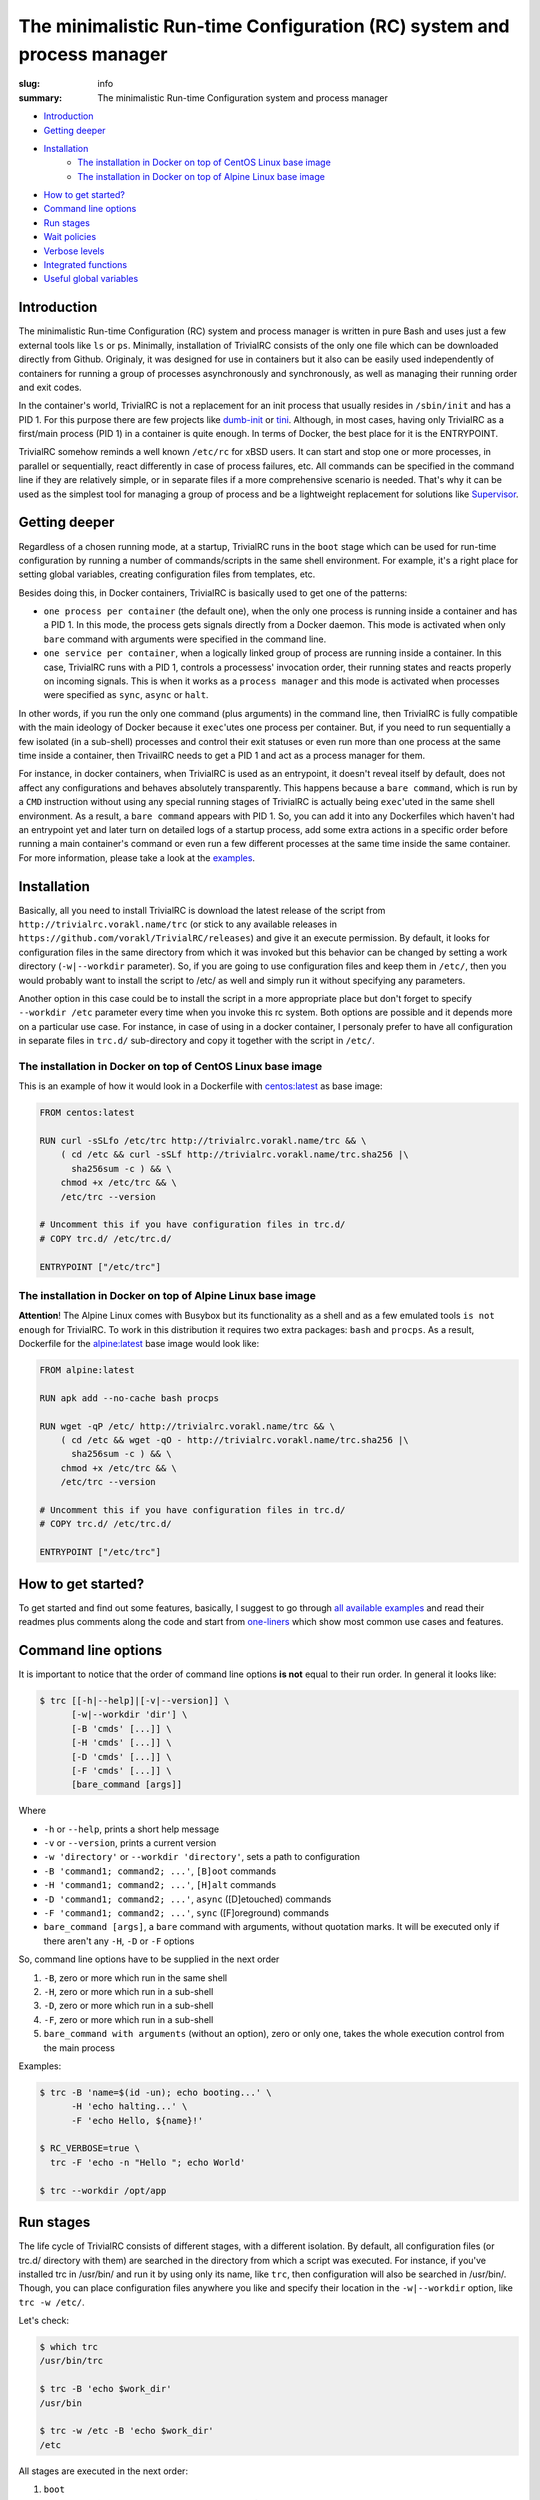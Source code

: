 
The minimalistic Run-time Configuration (RC) system and process manager
#######################################################################

:slug: info
:summary: The minimalistic Run-time Configuration system and process manager

|build-status|

* Introduction_
* `Getting deeper`_
* Installation_
    * `The installation in Docker on top of CentOS Linux base image`_
    * `The installation in Docker on top of Alpine Linux base image`_
* `How to get started?`_
* `Command line options`_
* `Run stages`_
* `Wait policies`_
* `Verbose levels`_
* `Integrated functions`_
* `Useful global variables`_


Introduction
============

The minimalistic Run-time Configuration (RC) system and process manager is
written in pure Bash and uses just a few external tools like ``ls`` or ``ps``.
Minimally, installation of TrivialRC consists of the only one file which can be
downloaded directly from Github. Originaly, it was designed for use in
containers but it also can be easily used independently of containers for
running a group of processes asynchronously and synchronously, as well as
managing their running order and exit codes.

In the container's world, TrivialRC is not a replacement for an init process
that usually resides in ``/sbin/init`` and has a PID 1. For this purpose there
are few projects like dumb-init_ or tini_. Although, in most cases, having only
TrivialRC as a first/main process (PID 1) in a container is quite enough.
In terms of Docker, the best place for it is the ENTRYPOINT.

TrivialRC somehow reminds a well known ``/etc/rc`` for xBSD users. It can
start and stop one or more processes, in parallel or sequentially, react
differently in case of process failures, etc. All commands can be specified in
the command line if they are relatively simple, or in separate files if a more
comprehensive scenario is needed. That's why it can be used as the simplest tool
for managing a group of process and be a lightweight replacement for solutions
like Supervisor_.


Getting deeper
==============

Regardless of a chosen running mode, at a startup, TrivialRC runs in
the ``boot`` stage which can be used for run-time configuration by running
a number of commands/scripts in the same shell environment. For example, it's
a right place for setting global variables, creating configuration files from
templates, etc.

Besides doing this, in Docker containers, TrivialRC is basically used to get
one of the patterns:

* ``one process per container`` (the default one), when the only one process 
  is running inside a container and has a PID 1. In this mode, the process gets
  signals directly from a Docker daemon. This mode is activated when only
  ``bare`` command with arguments were specified in the command line.
* ``one service per container``, when a logically linked group of process are
  running inside a container. In this case, TrivialRC runs with a PID 1,
  controls a processess' invocation order, their running states and reacts
  properly on incoming signals. This is when it works as a ``process manager``
  and this mode is activated when processes were specified as ``sync``, 
  ``async`` or ``halt``.

In other words, if you run the only one command (plus arguments) in the command
line, then TrivialRC is fully compatible with the main ideology of Docker
because it ``exec``'utes one process per container. But, if you need to run
sequentially a few isolated (in a sub-shell) processes and control their exit
statuses or even run more than one process at the same time inside a container,
then TrivailRC needs to get a PID 1 and act as a process manager for them.

For instance, in docker containers, when TrivialRC is used as an entrypoint, it
doesn't reveal itself by default, does not affect any configurations and behaves
absolutely transparently. This happens because a ``bare command``, which is run
by a ``CMD`` instruction without using any special running stages of TrivialRC 
is actually being ``exec``'uted in the same shell environment. As a result,
a ``bare command`` appears with PID 1. So, you can add it into any Dockerfiles
which haven't had an entrypoint yet and later turn on detailed logs of
a startup process, add some extra actions in a specific order before running
a main container's command or even run a few different processes at the same
time inside the same container. For more information, please take a look
at the examples__.

__ https://github.com/vorakl/TrivialRC/tree/master/examples


Installation
============

Basically, all you need to install TrivialRC is download the latest release of
the script from ``http://trivialrc.vorakl.name/trc`` (or stick to any
available releases in ``https://github.com/vorakl/TrivialRC/releases``) and give
it an execute permission. By default, it looks for configuration files in the
same directory from which it was invoked but this behavior can be changed by
setting a work directory (``-w|--workdir`` parameter). So, if you are going to
use configuration files and keep them in ``/etc/``, then you would probably want
to install the script to /etc/ as well and simply run it without specifying
any parameters.

Another option in this case could be to install the script in a more appropriate
place but don't forget to specify ``--workdir /etc`` parameter every time when
you invoke this rc system. Both options are possible and it depends more on
a particular use case. For instance, in case of using in a docker container,
I personaly prefer to have all configuration in separate files in ``trc.d/``
sub-directory and copy it together with the script in ``/etc/``. 


The installation in Docker on top of CentOS Linux base image
------------------------------------------------------------

This is an example of how it would look in a Dockerfile with `centos:latest`_
as base image:

.. code-block:: bash

    FROM centos:latest

    RUN curl -sSLfo /etc/trc http://trivialrc.vorakl.name/trc && \
        ( cd /etc && curl -sSLf http://trivialrc.vorakl.name/trc.sha256 |\
          sha256sum -c ) && \
        chmod +x /etc/trc && \
        /etc/trc --version

    # Uncomment this if you have configuration files in trc.d/
    # COPY trc.d/ /etc/trc.d/

    ENTRYPOINT ["/etc/trc"]


The installation in Docker on top of Alpine Linux base image
------------------------------------------------------------

**Attention**! The Alpine Linux comes with Busybox but its functionality as
a shell and as a few emulated tools ``is not enough`` for TrivialRC. To work in
this distribution it requires two extra packages: ``bash`` and ``procps``.
As a result, Dockerfile for the `alpine:latest`_ base image would look like:

.. code-block:: bash

    FROM alpine:latest

    RUN apk add --no-cache bash procps

    RUN wget -qP /etc/ http://trivialrc.vorakl.name/trc && \
        ( cd /etc && wget -qO - http://trivialrc.vorakl.name/trc.sha256 |\
          sha256sum -c ) && \
        chmod +x /etc/trc && \
        /etc/trc --version

    # Uncomment this if you have configuration files in trc.d/
    # COPY trc.d/ /etc/trc.d/

    ENTRYPOINT ["/etc/trc"]


How to get started?
===================

To get started and find out some features, basically, I suggest to go through
`all available examples`_ and read their readmes plus comments along the code
and start from `one-liners`_ which show most common use cases and features.


Command line options
====================

It is important to notice that the order of command line options **is not**
equal to their run order.
In general it looks like:

.. code-block:: bash

    $ trc [[-h|--help]|[-v|--version]] \
          [-w|--workdir 'dir'] \
          [-B 'cmds' [...]] \
          [-H 'cmds' [...]] \
          [-D 'cmds' [...]] \
          [-F 'cmds' [...]] \
          [bare_command [args]]

Where 

* ``-h`` or ``--help``, prints a short help message
* ``-v`` or ``--version``, prints a current version  
* ``-w 'directory'`` or ``--workdir 'directory'``, sets a path to configuration
* ``-B 'command1; command2; ...'``, ``[B]oot`` commands
* ``-H 'command1; command2; ...'``, ``[H]alt`` commands
* ``-D 'command1; command2; ...'``, ``async`` ([D]etouched) commands
* ``-F 'command1; command2; ...'``, ``sync`` ([F]oreground) commands
* ``bare_command [args]``, a ``bare`` command with arguments, 
  without quotation marks. It will be executed only if there aren't any ``-H``,
  ``-D`` or ``-F`` options

So, command line options have to be supplied in the next order

1. ``-B``, zero or more which run in the same shell
2. ``-H``, zero or more which run in a sub-shell
3. ``-D``, zero or more which run in a sub-shell
4. ``-F``, zero or more which run in a sub-shell
5. ``bare_command with arguments`` (without an option), zero or only one, takes
   the whole execution control from the main process

Examples:

.. code-block:: bash

    $ trc -B 'name=$(id -un); echo booting...' \
          -H 'echo halting...' \
          -F 'echo Hello, ${name}!'

    $ RC_VERBOSE=true \
      trc -F 'echo -n "Hello "; echo World'

    $ trc --workdir /opt/app


Run stages
==========

The life cycle of TrivialRC consists of different stages, with a different
isolation. By default, all configuration files (or trc.d/ directory with them)
are searched in the directory from which a script was executed. For instance,
if you've installed trc in /usr/bin/ and run it by using only its name, like
``trc``, then configuration will also be searched in /usr/bin/. Though, you can
place configuration files anywhere you like and specify their location in the
``-w|--workdir`` option, like ``trc -w /etc/``. 

Let's check:

.. code-block:: bash

    $ which trc
    /usr/bin/trc

    $ trc -B 'echo $work_dir'
    /usr/bin

    $ trc -w /etc -B 'echo $work_dir'
    /etc


All stages are executed in the next order:

1. ``boot``
       **Execution order**: trc.boot.* -> trc.d/boot.* -> [-B 'cmds' [...]]

       This stage runs always without any isolation.
       Commands run in the same shell environment as the main process and
       that's why it has to be used with caution. It's useful for setting up
       global variables which are seen in all other isolated environments.
2. ``async``
       **Execution order**: trc.async.* -> trc.d/async.* -> [-D 'cmds' [...]]

       This stage is a part of a ``process manager`` and it's always isolated.
       Commands run in a sub-shell, asynchronously (all run in parallel),
       in the background and do not affect the main process.
       If you are going to run more than one async commands, don't forget that
       default RC_WAIT_POLICY is set to 'wait_any' and the executing process
       will be terminated after the first finished command and only if there
       wasn't any running foreground (``sync``) commands that could block
       the reaction on the TERM signal. So, there are two options: 

       * wait until all ``async`` commands have finished, you need to set
         RC_WAIT_POLICY to 'wait_all'.
       * wait for the first finished command, do not change the default value of
         RC_WAIT_POLICY but run only ``async`` commands.
3. ``sync``
       **Execution order**: trc.sync.* -> trc.d/sync.* -> [-F 'cmds' [...]]

       This stage is a part of a ``process manager`` and it's always isolated.
       Commands run in a sub-shell, synchronously (one by one), in the
       foreground and do not affect the main process. If you are going to run
       more than one ``sync`` command, don't forget to change RC_WAIT_POLICY to
       'wait_all' or 'wait_err', otherwise, the executing process will be
       terminated after the first finished command.
4. ``halt``
       **Execution order**: trc.halt.* -> trc.d/halt.* -> [-H 'cmds' [...]]

       This stage is a part of a ``process manager``, it's always isolated.
       Commands run in a sub-shell, synchronously (one by one) when the main
       process is terminating. This can happen only in two ocasions:

       * there **isn't** provided a ``bare`` command which always takes over an
         execution control from the main process
       * the process manager terminates by following one of the WAIT_POLICY
         instructions after some ``sync`` or ``async`` command has finished.
       
       An exit status from the last ``halt`` command has precedence under an
       exit status from the main process which was supplied as the
       ${exit_status} variable. So you are able to keep a main exit status
       (by finishing as **exit ${exit_status}**) or rewrite it to something
       else but anyway, if you have at least one ``halt`` command, TrivialRC
       will finish with an exit status of this ``halt`` command.

       It's important to notice that the ``halt`` stage will not be executed if
       there is a ``bare`` command or a process manager wasn't terminated by a
       ``sync`` or ``async`` command.
5. ``bare`` command
       This is a rarely used stage. A command can be supplied only in
       the command line which is always being executed by ``exec`` call and
       leads to the replacement of the main shell process. This stage is needed
       for the ability to run a command as a PID 1 in the Docker container after
       a zero or more ``boot`` commands which can be useful for preconfiguring
       a container. It is not possible to run a ``bare`` command with ``sync``,
       ``async`` or ``halt`` commands at the same time.


Wait policies
=============

The rc system reacts differently when one of controlled processes finishes.
Depending on the value of **RC_WAIT_POLICY** environment variable it makes
a decision when exactly it should stop itself. The possible values are:

* ``wait_all``
        stops after exiting all commands and it doesn't matter whether they are
        ``sync`` or ``async``. Just keep in mind, if you need to catch a signal
        in the main process, it doesn't have to be blocked by some foreground 
        (``sync``) process. For example, this mode can be helpful if you need
        to troubleshoot a container (with `wait_any` policy) where some
        ``async`` task fails and the whole container gets stopped by this
        immediately. In this case, you can change the policy to `wait_all` and
        run BASH in the foreground like 
        ``docker -e RC_WAIT_POLICY=wait_all some-container bash``
* ``wait_any``  [default]
        stops after exiting any of background (``async``) commands and if there
        are no foreground (``sync``) commands working at that moment. It makes
        sense to use this mode if all commands are **asynchronous**.
        For example, if you need to start more than one process in a docker
        container, they all have to be ``async``. Then, the main processed
        will be able to catch signals (for instance, from a docker daemon) and
        wait for finishing all other ``async`` processes.
* ``wait_err``
        stops after the first failed command. It make sense to use this mode
        with **synchronous** commands only. For example, if you need 
        to iterate sequentially over the list of commands and to stop only if
        one of them has failed.
* ``wait_forever``
        there is a special occasion when a process has doubled forked to become
        a daemon, it's still running but for the parent shell such process is
        considered as finished. So, in this mode, TrivialRC will keep working
        even if all processes have finished and it has to be stopped by
        the signal from its parent process (such as docker daemon for example).


Verbose levels
==============

By default, TrivailRC doesn't print any service messages at all.
It only sends ``stdout`` and ``stderr`` of all isolated sub-shells to the same
terminal. If another behavior is needed, you can redirect any of them inside
each sub-shell separately. To increase the verbosity of rc system there are
provided a few environment variables:

* ``RC_DEBUG`` (true|false) [false]
        Prints out all commands which are being executed
* ``RC_VERBOSE`` (true|false) [false]
        Prints out service information
* ``RC_VERBOSE_EXTRA`` (true|false) [false]
        Prints out additional service information


Integrated functions
====================

You can also use some of internal functions in async/sync tasks:

* ``say``
        prints only if RC_VERBOSE is set
* ``log``
        does the same as ``say`` but add additional info about time, PID, etc
* ``warn``
        does the say as ``log`` but sends a mesage to stderr
* ``err``
        does the same as ``warn`` but exits with an error (exit status = 1)
* ``die``
        does the same as ``err`` but uses say() instead of log()
* ``debug``
        does the same as ``log`` but only if RC_VERBOSE_EXTRA is set
* ``run``
        launches builtin or external commands without checking functions with
        the same name. For instance, if you wanna run only external command from
        the standart PATH list, use ``run -p 'command'``. Or, if you need
        to check an existence of a command, try ``run -v 'command'``


Useful global variables
=======================

* ``MAIN_PID``, for sending signals to the main process
  (see `Testing of Docker images`_)
* ``exit_status``, for checking or rewriting an exit status of the whole script
  (see `Process Manager`_, `Service Discovery`_)

.. Links

.. |build-status| image:: https://travis-ci.org/vorakl/TrivialRC.svg?branch=master
   :target: https://travis-ci.org/vorakl/TrivialRC
   :alt: Travis CI: continuous integration status
.. _dumb-init: https://github.com/Yelp/dumb-init
.. _tini: https://github.com/krallin/tini
.. _Supervisor: https://github.com/Supervisor/supervisor
.. _`centos:latest`: https://hub.docker.com/_/centos/
.. _`alpine:latest`: https://hub.docker.com/_/alpine/
.. _`all available examples`: https://github.com/vorakl/TrivialRC/tree/master/examples
.. _`one-liners`: https://github.com/vorakl/TrivialRC/blob/master/examples/one-liners
.. _`Testing of Docker images`: https://github.com/vorakl/TrivialRC/tree/master/examples/reliable-tests-for-docker-images
.. _`Process Manager`: https://github.com/vorakl/TrivialRC/blob/master/examples/process-manager/trc.d/halt.remove-logs
.. _`Service Discovery`: https://github.com/vorakl/TrivialRC/blob/master/examples/docker-service-discovery/trc.d/halt.sd-unreg

